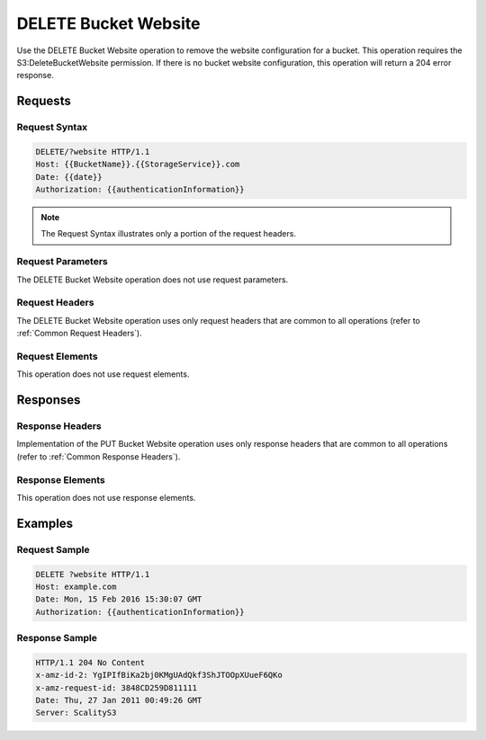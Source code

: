 .. _DELETE Bucket Website:

DELETE Bucket Website
=====================

Use the DELETE Bucket Website operation to remove the website
configuration for a bucket. This operation requires the
S3:DeleteBucketWebsite permission. If there is no bucket website
configuration, this operation will return a 204 error response.

Requests
--------

Request Syntax
~~~~~~~~~~~~~~

.. code::

   DELETE/?website HTTP/1.1
   Host: {{BucketName}}.{{StorageService}}.com
   Date: {{date}}
   Authorization: {{authenticationInformation}}

.. note::

  The Request Syntax illustrates only a portion of the request headers.

Request Parameters
~~~~~~~~~~~~~~~~~~

The DELETE Bucket Website operation does not use request parameters.

Request Headers
~~~~~~~~~~~~~~~

The DELETE Bucket Website operation uses only request headers that are
common to all operations (refer to :ref:`Common Request Headers`).

Request Elements
~~~~~~~~~~~~~~~~

This operation does not use request elements.

Responses
---------

Response Headers
~~~~~~~~~~~~~~~~

Implementation of the PUT Bucket Website operation uses only response
headers that are common to all operations (refer to :ref:`Common Response Headers`).

Response Elements
~~~~~~~~~~~~~~~~~

This operation does not use response elements.

Examples
--------

Request Sample
~~~~~~~~~~~~~~

.. code::

   DELETE ?website HTTP/1.1
   Host: example.com
   Date: Mon, 15 Feb 2016 15:30:07 GMT
   Authorization: {{authenticationInformation}}

Response Sample
~~~~~~~~~~~~~~~

.. code::

   HTTP/1.1 204 No Content
   x-amz-id-2: YgIPIfBiKa2bj0KMgUAdQkf3ShJTOOpXUueF6QKo
   x-amz-request-id: 3848CD259D811111
   Date: Thu, 27 Jan 2011 00:49:26 GMT
   Server: ScalityS3
